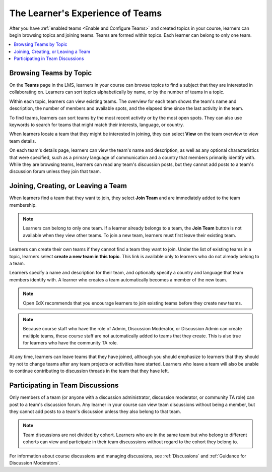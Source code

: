 .. _CA Learner Experience of Teams:

The Learner's Experience of Teams
#################################

.. tags:: educator, concept

After you have :ref:`enabled teams <Enable and Configure Teams>` and created topics in your
course, learners can begin browsing topics and joining teams. Teams are formed
within topics. Each learner can belong to only one team.

.. contents::
  :local:
  :depth: 1

Browsing Teams by Topic
***********************

On the **Teams** page in the LMS, learners in your course can browse topics to
find a subject that they are interested in collaborating on. Learners can sort
topics alphabetically by name, or by the number of teams in a topic.

.. image:: /_images/educator_concepts/Teams_TopicArrowButton.png
  :width: 500
  :alt: On the page showing available topics, one topic has the arrow button
      that takes users to the list of teams within that topic highlighted.

Within each topic, learners can view existing teams. The overview for each
team shows the team's name and description, the number of members and
available spots, and the elapsed time since the last activity in the team.

To find teams, learners can sort teams by the most recent activity or by the
most open spots. They can also use keywords to search for teams that might
match their interests, language, or country.

When learners locate a team that they might be interested in joining, they can
select **View** on the team overview to view team details.

.. image:: /_images/educator_concepts/Teams_TopicViewButton.png
  :width: 500
  :alt: View of a team within a topic showing name and description, number of members.

On each team's details page, learners can view the team's name and
description, as well as any optional characteristics that were specified, such
as a primary language of communication and a country that members primarily
identify with. While they are browsing teams, learners can read any team's
discussion posts, but they cannot add posts to a team's discussion forum
unless they join that team.

Joining, Creating, or Leaving a Team
************************************

When learners find a team that they want to join, they select **Join Team**
and are immediately added to the team membership.

.. note:: Learners can belong to only one team. If a learner already belongs
   to a team, the **Join Team** button is not available when they view other
   teams. To join a new team, learners must first leave their existing team.

Learners can create their own teams if they cannot find a team they want to
join. Under the list of existing teams in a topic, learners select **create a
new team in this topic**. This link is available only to learners who do not
already belong to a team.

.. image:: /_images/educator_concepts/Teams_CreateNewTeamLink.png
  :width: 500
  :alt: View of a team within a topic showing name and description, number of members.

Learners specify a name and description for their team, and optionally specify
a country and language that team members identify with. A learner who creates
a team automatically becomes a member of the new team.

.. note:: Open EdX recommends that you encourage learners to join existing
   teams before they create new teams.

.. note:: Because course staff who have the role of Admin, Discussion Moderator,
   or Discussion Admin can create multiple teams, these course staff are not
   automatically added to teams that they create. This is also true for learners
   who have the community TA role.

At any time, learners can leave teams that they have joined, although you
should emphasize to learners that they should try not to change teams after
any team projects or activities have started. Learners who leave a team will
also be unable to continue contributing to discussion threads in the team that
they have left.

.. Add back Invite Others when available

Participating in Team Discussions
*********************************

Only members of a team (or anyone with a discussion administrator, discussion
moderator, or community TA role) can post to a team's discussion forum. Any
learner in your course can view team discussions without being a member, but
they cannot add posts to a team's discussion unless they also belong to that
team.

.. note:: Team discussions are not divided by cohort. Learners who are in the
   same team but who belong to different cohorts can view and participate in
   their team discusssions without regard to the cohort they belong to.

For information about course discussions and managing discussions, see
:ref:`Discussions` and :ref:`Guidance for Discussion Moderators`.

.. seealso::
 :class: dropdown

 :ref:`Teams Overview <CA_Teams_Overview>` (concept)

 :ref:`Managing Team Discussions <Teams Discussions>` (concept)

 :ref:`Enable and Configure Teams` (how-to)

 :ref:`Teams Configuration Options` (reference)

 :ref:`Managing Teams via CSV Upload` (reference)
